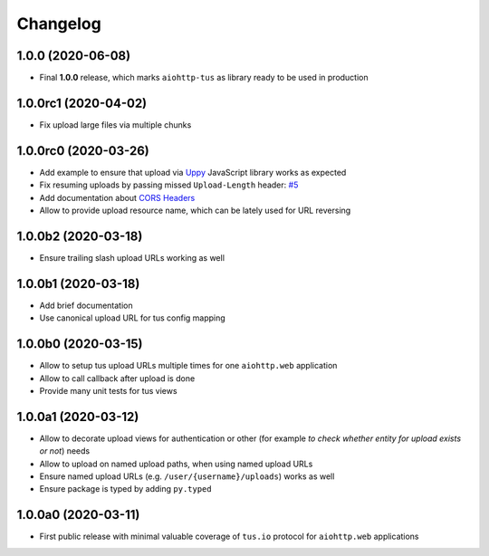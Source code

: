 =========
Changelog
=========

1.0.0 (2020-06-08)
==================

- Final **1.0.0** release, which marks ``aiohttp-tus`` as library ready to be used in
  production

1.0.0rc1 (2020-04-02)
=====================

- Fix upload large files via multiple chunks

1.0.0rc0 (2020-03-26)
=====================

- Add example to ensure that upload via `Uppy <https://uppy.io>`_ JavaScript library
  works as expected
- Fix resuming uploads by passing missed ``Upload-Length`` header:
  `#5 <https://github.com/pylotcode/aiohttp-tus/pull/5>`_
- Add documentation about `CORS Headers <https://aiohttp-tus.readthedocs.io/en/latest/usage.html#cors-headers>`_
- Allow to provide upload resource name, which can be lately used for URL reversing

1.0.0b2 (2020-03-18)
====================

- Ensure trailing slash upload URLs working as well

1.0.0b1 (2020-03-18)
====================

- Add brief documentation
- Use canonical upload URL for tus config mapping

1.0.0b0 (2020-03-15)
====================

- Allow to setup tus upload URLs multiple times for one ``aiohttp.web`` application
- Allow to call callback after upload is done
- Provide many unit tests for tus views

1.0.0a1 (2020-03-12)
====================

- Allow to decorate upload views for authentication or other (for example *to check
  whether entity for upload exists or not*) needs
- Allow to upload on named upload paths, when using named upload URLs
- Ensure named upload URLs (e.g. ``/user/{username}/uploads``) works as well
- Ensure package is typed by adding ``py.typed``

1.0.0a0 (2020-03-11)
====================

- First public release with minimal valuable coverage of ``tus.io`` protocol for
  ``aiohttp.web`` applications
